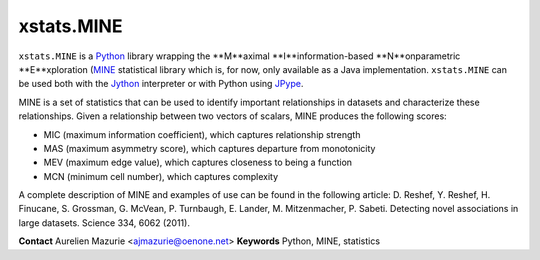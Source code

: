 xstats.MINE
===========

``xstats.MINE`` is a `Python <http://www.python.org/>`_ library wrapping the **M**aximal **I**information-based **N**onparametric **E**xploration (`MINE <http://www.exploredata.net/>`_ statistical library which is, for now, only available as a Java implementation. ``xstats.MINE`` can be used both with the `Jython <http://www.jython.org>`_ interpreter or with Python using `JPype <http://jpype.sourceforge.net/>`_.

MINE is a set of statistics that can be used to identify important relationships in datasets and characterize these relationships. Given a relationship between two vectors of scalars, MINE produces the following scores:

- MIC (maximum information coefficient), which captures relationship strength
- MAS (maximum asymmetry score), which captures departure from monotonicity
- MEV (maximum edge value), which captures closeness to being a function
- MCN (minimum cell number), which captures complexity

A complete description of MINE and examples of use can be found in the following article: D. Reshef, Y. Reshef, H. Finucane, S. Grossman, G. McVean, P. Turnbaugh, E. Lander, M. Mitzenmacher, P. Sabeti. Detecting novel associations in large datasets. Science 334, 6062 (2011).

**Contact** Aurelien Mazurie <ajmazurie@oenone.net>
**Keywords** Python, MINE, statistics
